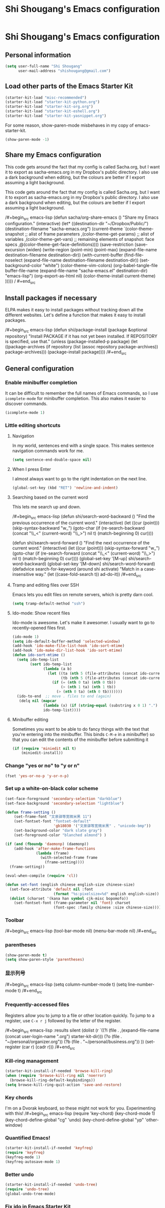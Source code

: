 #+TITLE: Shi Shougang's Emacs configuration
* Shi Shougang's Emacs configuration
** Personal information
#+begin_src emacs-lisp
(setq user-full-name "Shi Shougang"
      user-mail-address "shishougang@gmail.com")
#+end_src

** Load other parts of the Emacs Starter Kit

#+begin_src emacs-lisp
  (starter-kit-load "misc-recommended")
  (starter-kit-load "starter-kit-python.org")
  (starter-kit-load "starter-kit-org.org")
  (starter-kit-load "starter-kit-eshell.org")
  (starter-kit-load "starter-kit-yasnippet.org")
#+end_src

For some reason, show-paren-mode misbehaves in my copy of emacs-starter-kit.
#+begin_src emacs-lisp
(show-paren-mode -1)
#+end_src

** Share my Emacs configuration
This code gets around the fact that my config is called Sacha.org, but
I want it to export as sacha-emacs.org in my Dropbox's public
directory. I also use a dark background when editing, but the colours
are better if I export assuming a light background.

This code gets around the fact that my config is called Sacha.org, but
I want it to export as sacha-emacs.org in my Dropbox's public
directory. I also use a dark background when editing, but the colours
are better if I export assuming a light background.

/#+begin_src emacs-lisp
  (defun sacha/org-share-emacs ()
    "Share my Emacs configuration."
    (interactive)
    (let* ((destination-dir "~/Dropbox/Public/")
           (destination-filename "sacha-emacs.org")
           (current-theme `(color-theme-snapshot
              ;; alist of frame parameters
              ,(color-theme-get-params)
              ;; alist of variables
              ,(color-theme-get-vars)
              ;; remaining elements of snapshot: face specs
              ,@(color-theme-get-face-definitions))))
      (save-restriction
        (save-excursion
          (widen)
          (write-region (point-min) (point-max) (expand-file-name destination-filename destination-dir))
          (with-current-buffer (find-file-noselect (expand-file-name
                                                    destination-filename destination-dir))
            (set-background-color "white")
            (color-theme-vim-colors)
            (org-babel-tangle-file buffer-file-name 
                                   (expand-file-name
                                    "sacha-emacs.el" destination-dir) "emacs-lisp")
            (org-export-as-html nil)
            (color-theme-install current-theme)
            )))))
/    #+end_src


** Install packages if necessary
ELPA makes it easy to install packages without tracking down all the
different websites. Let's define a function that makes it easy to
install packages.

/#+begin_src emacs-lisp
(defun shi/package-install (package &optional repository)
  "Install PACKAGE if it has not yet been installed.
If REPOSITORY is specified, use that."
  (unless (package-installed-p package)
    (let ((package-archives (if repository
                                (list (assoc repository package-archives))
                              package-archives)))
    (package-install package))))
/#+end_src


** General configuration

*** Enable minibuffer completion
It can be difficult to remember the full names of Emacs commands, so I
use =icomplete-mode= for minibuffer completion. This also makes it
easier to discover commands.

#+begin_src emacs-lisp
(icomplete-mode 1)
#+end_src

*** Little editing shortcuts
**** Navigation
In my world, sentences end with a single space. This makes
sentence navigation commands work for me.
#+begin_src emacs-lisp
(setq sentence-end-double-space nil)
#+end_src

**** When I press Enter
I almost always want to go to the right indentation on the next line.
#+begin_src emacs-lisp
(global-set-key (kbd "RET") 'newline-and-indent)
#+end_src

**** Searching based on the current word
This lets me search up and down.

/#+begin_src emacs-lisp
(defun shi/search-word-backward ()
  "Find the previous occurrence of the current word."
  (interactive)
  (let ((cur (point)))
    (skip-syntax-backward "w_")
    (goto-char
     (if (re-search-backward (concat "\\_<" (current-word) "\\_>") nil t)
	 (match-beginning 0)
       cur))))

(defun shi/search-word-forward ()
  "Find the next occurrence of the current word."
  (interactive)
  (let ((cur (point)))
    (skip-syntax-forward "w_")
    (goto-char
     (if (re-search-forward (concat "\\_<" (current-word) "\\_>") nil t)
	 (match-beginning 0)
       cur))))
(global-set-key '[M-up] shi/search-word-backward)
(global-set-key '[M-down] shi/search-word-forward)
(defadvice search-for-keyword (around shi activate)
  "Match in a case-insensitive way."
  (let ((case-fold-search t))
    ad-do-it))
/#+end_src

**** Tramp and editing files over SSH
Emacs lets you edit files on remote servers, which is pretty darn
cool.

#+begin_src emacs-lisp
(setq tramp-default-method "ssh")
#+end_src

**** Ido-mode: Show recent files
Ido-mode is awesome. Let's make it awesomer. I usually want to go to
recently-opened files first.

#+begin_src emacs-lisp
  (ido-mode 1)
  (setq ido-default-buffer-method 'selected-window)
  (add-hook 'ido-make-file-list-hook 'ido-sort-mtime)
  (add-hook 'ido-make-dir-list-hook 'ido-sort-mtime)
  (defun ido-sort-mtime ()
    (setq ido-temp-list
          (sort ido-temp-list 
                (lambda (a b)
                  (let ((ta (nth 5 (file-attributes (concat ido-current-directory a))))
                        (tb (nth 5 (file-attributes (concat ido-current-directory b)))))
                    (if (= (nth 0 ta) (nth 0 tb))
                        (> (nth 1 ta) (nth 1 tb))
                      (> (nth 0 ta) (nth 0 tb)))))))
    (ido-to-end  ;; move . files to end (again)
     (delq nil (mapcar
                (lambda (x) (if (string-equal (substring x 0 1) ".") x))
                ido-temp-list))))

#+end_src

**** Minibuffer editing
    Sometimes you want to be able to do fancy things with the text
    that you're entering into the minibuffer. This binds =C-M-e= in a
    minibuffer) so that you can edit the contents of the minibuffer
    before submitting it

#+begin_src emacs-lisp
(if (require 'miniedit nil t)
    (miniedit-install))
#+end_src

*** Change "yes or no" to "y or n"

#+begin_src emacs-lisp
(fset 'yes-or-no-p 'y-or-n-p)   
#+end_src

*** Set up a white-on-black color scheme
#+begin_src emacs-lisp
  (set-face-foreground 'secondary-selection "darkblue")
  (set-face-background 'secondary-selection "lightblue")
#+end_src

#+begin_src emacs-lisp
  (defun frame-setting ()
      (set-frame-font "文泉驿等宽微米黑 11")
      (set-fontset-font "fontset-default"
                        'gb18030 '("文泉驿等宽微米黑" . "unicode-bmp"))
      (set-background-color "dark slate gray")
      (set-foreground-color "blanched almond") )
   
  (if (and (fboundp 'daemonp) (daemonp))
      (add-hook 'after-make-frame-functions
                (lambda (frame)
                  (with-selected-frame frame
                    (frame-setting))))
    (frame-setting))
#+end_src

#+begin_src emacs-lisp
  (eval-when-compile (require 'cl)) 
  
  (defun set-font (english chinese english-size chinese-size) 
    (set-face-attribute 'default nil :font 
                        (format "%s:pixelsize=%d" english english-size)) 
    (dolist (charset '(kana han symbol cjk-misc bopomofo)) 
      (set-fontset-font (frame-parameter nil 'font) charset 
                        (font-spec :family chinese :size chinese-size)))) 
#+end_src
*** Toolbar 
/#+begin_src emacs-lisp
(tool-bar-mode nil)
(menu-bar-mode nil)
/#+end_src

*** parentheses 
#+begin_src emacs-lisp
(show-paren-mode t)
(setq show-paren-style 'parentheses)
#+end_src

*** 显示列号
/#+begin_src emacs-lisp
(setq column-number-mode t)
(setq line-number-mode t)
/#+end_src
*** Frequently-accessed files
Registers allow you to jump to a file or other location quickly. To
jump to a register, use =C-x r j= followed by the letter of the
register.

/#+begin_src emacs-lisp :results silent
  (dolist
      (r `((?i (file . ,(expand-file-name (concat user-login-name ".org") starter-kit-dir)))
           (?o (file . "~/personal/organizer.org"))
           (?b (file . "~/personal/business.org"))
           ))
    (set-register (car r) (cadr r)))
/#+end_src

*** Kill-ring management

#+begin_src emacs-lisp
(starter-kit-install-if-needed 'browse-kill-ring)
(when (require 'browse-kill-ring nil 'noerror)
  (browse-kill-ring-default-keybindings))
(setq browse-kill-ring-quit-action 'save-and-restore)
#+end_src

*** Key chords 
I'm on a Dvorak keyboard, so these might not work for you.
Experimenting with this!
/#+begin_src emacs-lisp
(require 'key-chord)
(key-chord-mode 1)
(key-chord-define-global "cg"     'undo)
(key-chord-define-global "yp"     'other-window)
#+end_src

*** Quantified Emacs!

#+begin_src emacs-lisp
   (starter-kit-install-if-needed 'keyfreq)
   (require 'keyfreq)
   (keyfreq-mode 1)
   (keyfreq-autosave-mode 1)
#+end_src

*** Better undo

#+begin_src emacs-lisp
(starter-kit-install-if-needed 'undo-tree)
(require 'undo-tree)
(global-undo-tree-mode)
#+end_src

*** Fix ido in Emacs Starter Kit

For some reason, some things don't have modified times on Microsoft
Windows.

#+begin_src emacs-lisp
(defun ido-sort-mtime ()
  (setq ido-temp-list
        (sort ido-temp-list 
              (lambda (a b)
                (let ((ta (nth 5 (file-attributes (concat ido-current-directory a))))
                      (tb (nth 5 (file-attributes (concat ido-current-directory b)))))
                  (if (= (or (nth 0 ta) 0) (or (nth 0 tb) 0))
                      (> (or (nth 1 ta) 0) (or (nth 1 tb)))
                    (> (or (nth 0 ta) 0) (or (nth 0 tb) 0)))))))
  (ido-to-end  ;; move . files to end (again)
   (delq nil (mapcar
              (lambda (x) (if (string-equal (substring x 0 1) ".") x))
              ido-temp-list))))
#+end_src

*** ibus for chinese input

/#+begin_src emacs-lisp
(require 'ibus)
;; Turn on ibus-mode automatically after loading .emacs
(add-hook 'after-init-hook 'ibus-mode-on)
 ;; Use C-SPC for Set Mark command
 (ibus-define-common-key ?\C-\s nil)
 ;; Use C-/ for Undo command
 (ibus-define-common-key ?\C-/ nil)
/#+end_src

*** fcitx for chinese input
#+begin_src emacs-lisp
(global-set-key (kbd "C-SPC") nil)
#+end_src
** Program
*** syntax highlighting for cmake
#+begin_src emacs-lisp
  (starter-kit-install-if-needed 'cmake-mode)
  (require 'cmake-mode)
(setq auto-mode-alist (append '(("CMakeLists\\.txt\\'" . cmake-mode)
  ("\\.cmake\\'" . cmake-mode)) auto-mode-alist))
#+end_src
*** Configure cedet
/#+begin_src emacs-lisp
  ;;  (starter-kit-install-if-needed 'ecb)
  (require 'ecb)
(add-to-list 'load-path "path-of-cedet/common")
(require 'cedet)
(require 'semantic-ia)
 
;; Enable EDE (Project Management) features
(global-ede-mode 1)
 
(semantic-load-enable-excessive-code-helpers)
(semantic-load-enable-semantic-debugging-helpers)
 
;; Enable SRecode (Template management) minor-mode.
(global-srecode-minor-mode 1)
/#+end_src
/#+begin_src emacs-lisp
(require 'semantic-tag-folding nil 'noerror)
(global-semantic-tag-folding-mode 1)
(global-set-key [(f4)] 'speedbar-get-focus)

/#+end_src
*** c-mode use google-c-style
#+begin_src emacs-lisp
  (require 'google-c-style)
  (add-hook 'c-mode-common-hook 'google-set-c-style)
  (add-hook 'c-mode-common-hook 'google-make-newline-indent)
#+end_src
*** cpplint check
#+begin_src emacs-lisp
(defun cpplint ()
 "check source code format according to Google Style Guide"
  (interactive)
  (compilation-start (concat "python ~/.emacs.d/cpplint.py " 
     (buffer-file-name))))
#+end_src

*** Install ecb
/#+begin_src emacs-lisp
  ;;  (shi/package-installstarter-kit-install-if-needed 'ecb)
  (require 'ecb)
/#+end_src



** Writing
*** Avoiding weasel words
    #+begin_src emacs-lisp
            (if (require 'artbollocks-mode nil t)
                (progn
                  (setq weasel-words-regex
                        (concat "\\b" (regexp-opt
                                       '("one of the"
                                         "should"
                                         "just"
                                         "sort of"
                                         "a lot"
                                         "probably"
                                         "maybe"
                                         "perhaps"
                                         "I think"
                                         "really"
                                         "pretty"
                                         "maybe"
                                         "nice"
                                         "action"
                                         "utilize"
                                         "leverage") t) "\\b"))
                  ;; Fix a bug in the regular expression to catch repeated words
                  (setq lexical-illusions-regex "\\b\\(\\w+\\)\\W+\\(\\1\\)\\b")
                  ;; Don't show the art critic words, or at least until I figure
                  ;; out my own jargon
                  (setq artbollocks nil)
                  (add-hook 'org-capture-mode-hook 'artbollocks-mode)
      
                  ))
#+end_src

*** generate my personal wiki html
#+begin_src emacs-lisp
(load "/home/shougang/Dropbox/Blog/wiki/src/notes-init.el")
#+end_src
*** markdown mode
download from:http://jblevins.org/projects/markdown-mode/
#+begin_src emacs-lisp
(autoload 'markdown-mode "markdown-mode"
   "Major mode for editing Markdown files" t)
(add-to-list 'auto-mode-alist '("\\.text\\'" . markdown-mode))
(add-to-list 'auto-mode-alist '("\\.markdown\\'" . markdown-mode))
(add-to-list 'auto-mode-alist '("\\.md\\'" . markdown-mode))
#+end_src 
*** convert org to markdown mode
/#+begin_src emacs-lisp
(load "org-export-generic.el")
(load "markdown.el")   
/#+end_src
** Org

I use [[http://www.orgmode.org][Org Mode]] to take notes, publish my blog, and do all sorts of
stuff.

*** Modules
Org has a whole bunch of optional modules. These are the ones I'm
currently experimenting with.
#+begin_src emacs-lisp
  (setq org-modules '(org-bbdb 
                      org-gnus
                      org-info
                      org-jsinfo
                      org-habit
                      org-irc
                      org-mouse
                      org-annotate-file
                      org-eval
                      org-expiry
                      org-interactive-query
                      org-man
                      org-panel
                      org-screen
                      org-toc))
#+end_src

I also like using =ido=-style completion.

#+begin_src emacs-lisp
(setq org-completion-use-ido t)
#+end_src
*** Keyboard shortcuts

#+begin_src emacs-lisp
      (global-set-key (kbd "C-c r") 'org-capture)
      (global-set-key (kbd "C-c a") 'org-agenda)
      (global-set-key (kbd "C-c l") 'org-store-link)
      (global-set-key (kbd "C-c L") 'org-insert-link-global)
      (global-set-key (kbd "C-c O") 'org-open-at-point-global)
      (require 'org)
      (define-key org-mode-map (kbd "C-c v") 'org-show-todo-tree)
      (define-key org-mode-map (kbd "C-c C-r") 'org-refile)
      (define-key org-mode-map (kbd "C-c R") 'org-reveal)
#+end_src

=append-next-kill= is more useful to me than =org-table-copy-region=.

#+begin_src emacs-lisp
(define-key org-mode-map (kbd "C-M-w") 'append-next-kill)
#+end_src

I don't use the diary, but I do use the clock a lot.

#+begin_src emacs-lisp
  (require 'org-agenda)
  (define-key org-agenda-mode-map "i" 'org-agenda-clock-in)
#+end_src

*** Latex
#+begin_src emacs-lisp
(setq exec-path (append exec-path '("/usr/bin")))
#+end_src
*** load language
#+begin_src emacs-lisp
(org-babel-do-load-languages
 'org-babel-load-languages
 '((latex . t)))
#+end_src
** Fun and games
   
*** Typing of Emacs
    #+begin_src emacs-lisp
      (setq toe-starting-length 5)
      (setq toe-starting-time-per-word 10)
      (setq toe-max-length 20)
      
      (setq toe-starting-length 6)
      (setq toe-starting-time-per-word 2)
      (setq toe-max-length 20)
#+end_src
*** Internet Relay Chat

    IRC is a great way to hang out with other Emacs geeks.
    #+begin_src emacs-lisp
      (setq erc-autojoin-channels-alist '(("freenode.net"
                                           "#org-mode"
                                           "#emacs")))
      (defun shi/erc ()
        (interactive)
        (erc :server "irc.freenode.net" :nick "shi" :password erc-password))
    #+end_src



** set color
(set-background-color "dark slate gray")
(set-foreground-color "blanched almond")
(set-foreground-color "white")
(set-background-color "black")

/#+begin_src emacs-lisp
(set-background-color "dark slate gray")
(set-foreground-color "blanched almond")
/#+end_src

